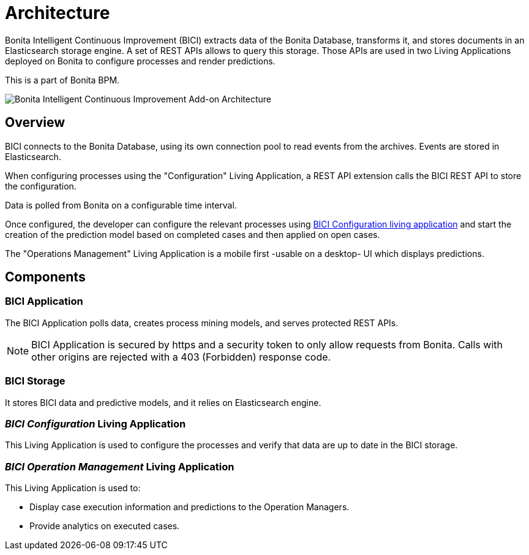 = Architecture
:page-aliases: installation_guide.adoc, next_step.adoc, prerequisites.adoc
:description: A brief description of BICI architecture.

Bonita Intelligent Continuous Improvement (BICI) extracts data of the Bonita Database, transforms it, and stores documents in an Elasticsearch storage engine. A set of REST APIs allows to query this storage. Those APIs are used in two Living Applications deployed on Bonita to configure processes and render predictions.

This is a part of Bonita BPM.

image::bici_architecture.png[Bonita Intelligent Continuous Improvement Add-on Architecture]

== Overview

BICI connects to the Bonita Database, using its own connection pool to read events from the archives.
Events are stored in Elasticsearch.

When configuring processes using the "Configuration" Living Application, a REST API extension calls the BICI REST API to store the configuration.

Data is polled from Bonita on a configurable time interval.

Once configured, the developer can configure the relevant processes using xref:configure.adoc[BICI Configuration living application]
and start the creation of the prediction model based on completed cases and then applied on open cases.

The "Operations Management" Living Application is a mobile first -usable on a desktop- UI which displays predictions.

== Components

=== BICI Application

The BICI Application polls data, creates process mining models, and serves protected REST APIs.

[NOTE]
====
BICI Application is secured by https and a security token to only allow requests from Bonita.
Calls with other origins are rejected with a 403 (Forbidden) response code.
====


=== BICI Storage

It stores BICI data and predictive models, and it relies on Elasticsearch engine.

=== _BICI Configuration_ Living Application

This Living Application is used to configure the processes and verify that data are up to date in the BICI storage.

=== _BICI Operation Management_ Living Application

This Living Application is used to:

* Display case execution information and predictions to the Operation Managers.
* Provide analytics on executed cases.
